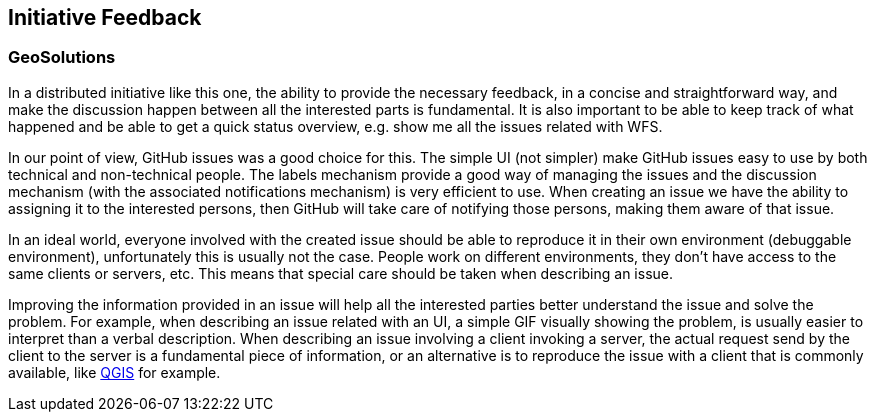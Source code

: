 [[InitiativeFeedback]]
== Initiative Feedback

=== GeoSolutions
In a distributed initiative like this one, the ability to provide the necessary feedback, in a concise and straightforward way, and make the discussion happen between all the interested parts is fundamental. It is also important to be able to keep track of what happened and be able to get a quick status overview, e.g. show me all the issues related with WFS.

In our point of view, GitHub issues was a good choice for this. The simple UI (not simpler) make GitHub issues easy to use by both technical and non-technical people. The labels mechanism provide a good way of managing the issues and the discussion mechanism (with the associated notifications mechanism) is very efficient to use. When creating an issue we have the ability to assigning it to the interested persons, then GitHub will take care of notifying those persons, making them aware of that issue.

In an ideal world, everyone involved with the created issue should be able to reproduce it in their own environment (debuggable environment), unfortunately this is usually not the case. People work on different environments, they don’t have access to the same clients or servers, etc. This means that special care should be taken when describing an issue.

Improving the information provided in an issue will help all the interested parties better understand the issue and solve the problem. For example, when describing an issue related with an UI, a simple GIF visually showing the problem, is usually easier to interpret than a verbal description. When describing an issue involving a client invoking a server, the actual request send by the client to the server is a fundamental piece of information, or an alternative is to reproduce the issue with a client that is commonly available, like https://qgis.org/en/site/[QGIS] for example.
